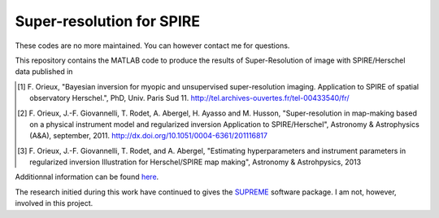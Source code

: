 ==========================
Super-resolution for SPIRE
==========================

These codes are no more maintained. You can however contact me for
questions.

This repository contains the MATLAB code to produce the results of
Super-Resolution of image with SPIRE/Herschel data published in

.. [1] F. Orieux, "Bayesian inversion for myopic and unsupervised
       super-resolution imaging. Application to SPIRE of spatial
       observatory Herschel.", PhD, Univ. Paris
       Sud 11. http://tel.archives-ouvertes.fr/tel-00433540/fr/

.. [2] F. Orieux, J.-F. Giovannelli, T. Rodet, A. Abergel, H. Ayasso
       and M. Husson, "Super-resolution in map-making based on a
       physical instrument model and regularized inversion Application
       to SPIRE/Herschel", Astronomy & Astrophysics (A&A), september,
       2011. http://dx.doi.org/10.1051/0004-6361/201116817

.. [3] F. Orieux, J.-F. Giovannelli, T. Rodet, and A. Abergel,
       "Estimating hyperparameters and instrument parameters in
       regularized inversion Illustration for Herschel/SPIRE map
       making", Astronomy & Astrohpysics, 2013

Additionnal information can be found `here
<http://research.orieux.fr/phd.html>`_.

The research initied during this work have continued to gives the
`SUPREME <http://www.ias.u-psud.fr/supreme/home.php>`_ software
package. I am not, however, involved in this project.
